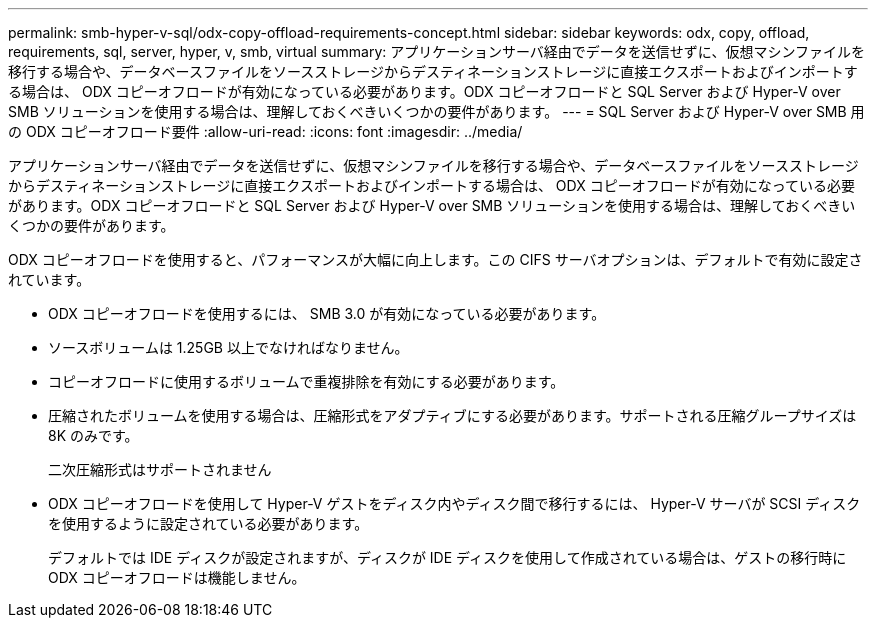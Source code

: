 ---
permalink: smb-hyper-v-sql/odx-copy-offload-requirements-concept.html 
sidebar: sidebar 
keywords: odx, copy, offload, requirements, sql, server, hyper, v, smb, virtual 
summary: アプリケーションサーバ経由でデータを送信せずに、仮想マシンファイルを移行する場合や、データベースファイルをソースストレージからデスティネーションストレージに直接エクスポートおよびインポートする場合は、 ODX コピーオフロードが有効になっている必要があります。ODX コピーオフロードと SQL Server および Hyper-V over SMB ソリューションを使用する場合は、理解しておくべきいくつかの要件があります。 
---
= SQL Server および Hyper-V over SMB 用の ODX コピーオフロード要件
:allow-uri-read: 
:icons: font
:imagesdir: ../media/


[role="lead"]
アプリケーションサーバ経由でデータを送信せずに、仮想マシンファイルを移行する場合や、データベースファイルをソースストレージからデスティネーションストレージに直接エクスポートおよびインポートする場合は、 ODX コピーオフロードが有効になっている必要があります。ODX コピーオフロードと SQL Server および Hyper-V over SMB ソリューションを使用する場合は、理解しておくべきいくつかの要件があります。

ODX コピーオフロードを使用すると、パフォーマンスが大幅に向上します。この CIFS サーバオプションは、デフォルトで有効に設定されています。

* ODX コピーオフロードを使用するには、 SMB 3.0 が有効になっている必要があります。
* ソースボリュームは 1.25GB 以上でなければなりません。
* コピーオフロードに使用するボリュームで重複排除を有効にする必要があります。
* 圧縮されたボリュームを使用する場合は、圧縮形式をアダプティブにする必要があります。サポートされる圧縮グループサイズは 8K のみです。
+
二次圧縮形式はサポートされません

* ODX コピーオフロードを使用して Hyper-V ゲストをディスク内やディスク間で移行するには、 Hyper-V サーバが SCSI ディスクを使用するように設定されている必要があります。
+
デフォルトでは IDE ディスクが設定されますが、ディスクが IDE ディスクを使用して作成されている場合は、ゲストの移行時に ODX コピーオフロードは機能しません。


